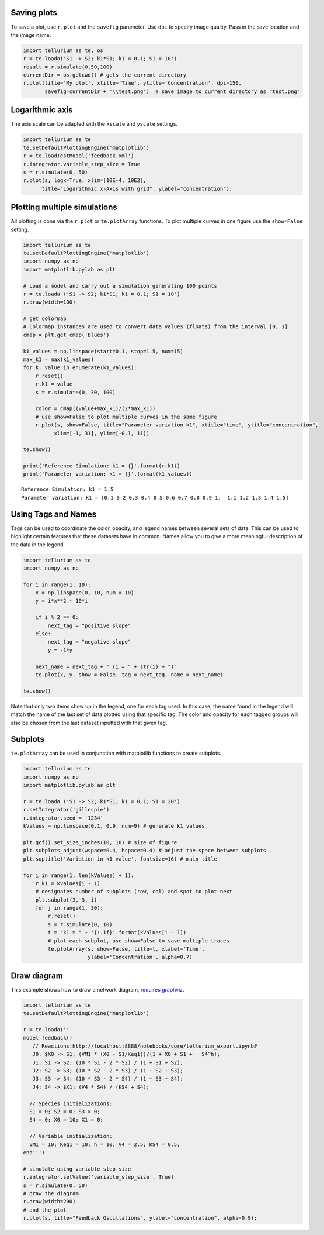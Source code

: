 Saving plots
~~~~~~~~~~~~

To save a plot, use ``r.plot`` and the ``savefig`` parameter. Use ``dpi`` to specify image quality. 
Pass in the save location and the image name.

.. code-block:: python

    import tellurium as te, os
    r = te.loada('S1 -> S2; k1*S1; k1 = 0.1; S1 = 10')
    result = r.simulate(0,50,100)
    currentDir = os.getcwd() # gets the current directory
    r.plot(title='My plot', xtitle='Time', ytitle='Concentration', dpi=150,
           savefig=currentDir + '\\test.png')  # save image to current directory as "test.png"

Logarithmic axis
~~~~~~~~~~~~~~~~

The axis scale can be adapted with the ``xscale`` and ``yscale``
settings.

.. code-block:: python

    import tellurium as te
    te.setDefaultPlottingEngine('matplotlib')
    r = te.loadTestModel('feedback.xml')
    r.integrator.variable_step_size = True
    s = r.simulate(0, 50)
    r.plot(s, logx=True, xlim=[10E-4, 10E2],
          title="Logarithmic x-Axis with grid", ylabel="concentration");
          

.. image:: _notebooks/core/tellurium_plotting_files/tellurium_plotting_4_0.png


Plotting multiple simulations
~~~~~~~~~~~~~~~~~~~~~~~~~~~~~

All plotting is done via the ``r.plot`` or ``te.plotArray`` functions.
To plot multiple curves in one figure use the ``show=False`` setting.

.. code-block:: python

    import tellurium as te
    te.setDefaultPlottingEngine('matplotlib')
    import numpy as np
    import matplotlib.pylab as plt
    
    # Load a model and carry out a simulation generating 100 points
    r = te.loada ('S1 -> S2; k1*S1; k1 = 0.1; S1 = 10')
    r.draw(width=100)
    
    # get colormap
    # Colormap instances are used to convert data values (floats) from the interval [0, 1]
    cmap = plt.get_cmap('Blues')
    
    k1_values = np.linspace(start=0.1, stop=1.5, num=15)
    max_k1 = max(k1_values)
    for k, value in enumerate(k1_values):
        r.reset()
        r.k1 = value
        s = r.simulate(0, 30, 100)
        
        color = cmap((value+max_k1)/(2*max_k1))
        # use show=False to plot multiple curves in the same figure
        r.plot(s, show=False, title="Parameter variation k1", xtitle="time", ytitle="concentration", 
              xlim=[-1, 31], ylim=[-0.1, 11])
    
    te.show()
    
    print('Reference Simulation: k1 = {}'.format(r.k1))
    print('Parameter variation: k1 = {}'.format(k1_values))

.. image:: _notebooks/core/tellurium_plotting_files/tellurium_plotting_2_0.png

.. image:: _notebooks/core/tellurium_plotting_files/tellurium_plotting_2_1.png

.. parsed-literal::

    Reference Simulation: k1 = 1.5
    Parameter variation: k1 = [0.1 0.2 0.3 0.4 0.5 0.6 0.7 0.8 0.9 1.  1.1 1.2 1.3 1.4 1.5]

Using Tags and Names
~~~~~~~~~~~~~~~~~~~~

Tags can be used to coordinate the color, opacity, and legend names between several sets of data. This can be used to highlight certain features that these datasets have in common. Names allow you to give a more meaningful description of the data in the legend.

.. code-block:: python

    import tellurium as te
    import numpy as np

    for i in range(1, 10):
        x = np.linspace(0, 10, num = 10)
        y = i*x**2 + 10*i

        if i % 2 == 0:
            next_tag = "positive slope"
        else:
            next_tag = "negative slope"
            y = -1*y

        next_name = next_tag + " (i = " + str(i) + ")"    
        te.plot(x, y, show = False, tag = next_tag, name = next_name)

    te.show()

.. image:: _notebooks/core/tellurium_plotting_files/tellurium_plotting_3_0.png

Note that only two items show up in the legend, one for each tag used. In this case, the name found in the legend will match the name of the last set of data plotted using that specific tag. The color and opacity for each tagged groups will also be chosen from the last dataset inputted with that given tag.


Subplots
~~~~~~~~

``te.plotArray`` can be used in conjunction with matplotlib functions to create subplots.

.. code-block:: python

    import tellurium as te
    import numpy as np
    import matplotlib.pylab as plt

    r = te.loada ('S1 -> S2; k1*S1; k1 = 0.1; S1 = 20')
    r.setIntegrator('gillespie')
    r.integrator.seed = '1234'
    kValues = np.linspace(0.1, 0.9, num=9) # generate k1 values

    plt.gcf().set_size_inches(10, 10) # size of figure
    plt.subplots_adjust(wspace=0.4, hspace=0.4) # adjust the space between subplots
    plt.suptitle('Variation in k1 value', fontsize=16) # main title

    for i in range(1, len(kValues) + 1):
        r.k1 = kValues[i - 1]
        # designates number of subplots (row, col) and spot to plot next
        plt.subplot(3, 3, i)  
        for j in range(1, 30):
            r.reset()
            s = r.simulate(0, 10)
            t = "k1 = " + '{:.1f}'.format(kValues[i - 1])
            # plot each subplot, use show=False to save multiple traces
            te.plotArray(s, show=False, title=t, xlabel='Time', 
                         ylabel='Concentration', alpha=0.7)

.. image:: _notebooks/core/tellurium_plotting_files/tellurium_plotting_1_0.png

Draw diagram
~~~~~~~~~~~~

This example shows how to draw a network diagram, `requires
graphviz <http://tellurium.readthedocs.io/en/latest/notebooks.html#preliminaries>`__.

.. code-block:: python

    import tellurium as te
    te.setDefaultPlottingEngine('matplotlib')
    
    r = te.loada('''
    model feedback()
       // Reactions:http://localhost:8888/notebooks/core/tellurium_export.ipynb#
       J0: $X0 -> S1; (VM1 * (X0 - S1/Keq1))/(1 + X0 + S1 +   S4^h);
       J1: S1 -> S2; (10 * S1 - 2 * S2) / (1 + S1 + S2);
       J2: S2 -> S3; (10 * S2 - 2 * S3) / (1 + S2 + S3);
       J3: S3 -> S4; (10 * S3 - 2 * S4) / (1 + S3 + S4);
       J4: S4 -> $X1; (V4 * S4) / (KS4 + S4);
    
      // Species initializations:
      S1 = 0; S2 = 0; S3 = 0;
      S4 = 0; X0 = 10; X1 = 0;
    
      // Variable initialization:
      VM1 = 10; Keq1 = 10; h = 10; V4 = 2.5; KS4 = 0.5;
    end''')
    
    # simulate using variable step size
    r.integrator.setValue('variable_step_size', True)
    s = r.simulate(0, 50)
    # draw the diagram
    r.draw(width=200)
    # and the plot
    r.plot(s, title="Feedback Oscillations", ylabel="concentration", alpha=0.9);



.. image:: _notebooks/core/tellurium_plotting_files/tellurium_plotting_6_0.png



.. image:: _notebooks/core/tellurium_plotting_files/tellurium_plotting_6_1.png

